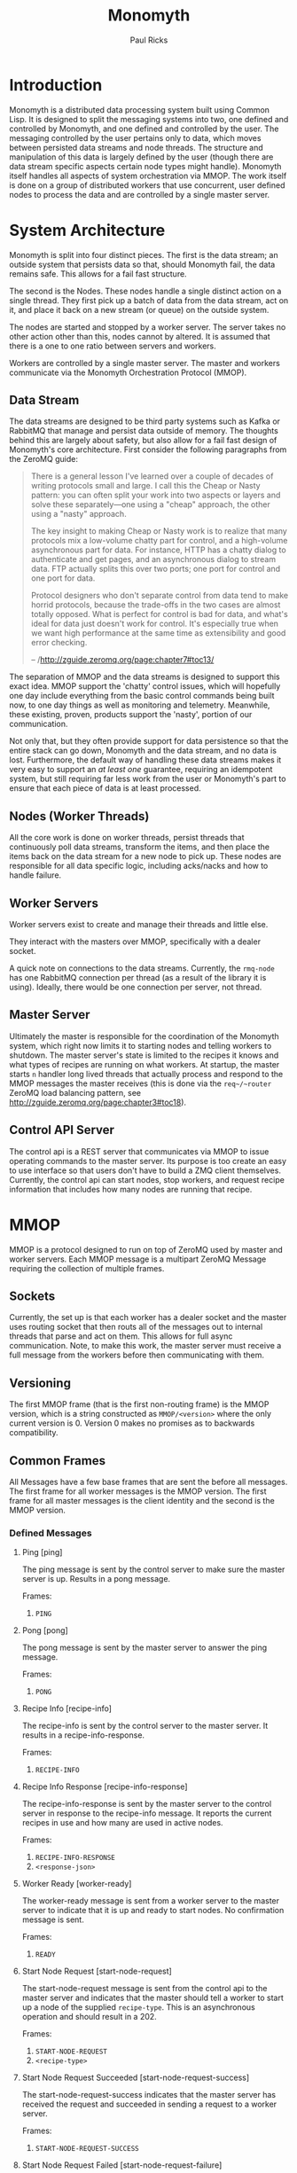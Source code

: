 #+TITLE: Monomyth
#+AUTHOR: Paul Ricks

* Introduction
  Monomyth is a distributed data processing system built using Common Lisp.
  It is designed to split the messaging systems into two, one defined and
  controlled by Monomyth, and one defined and controlled by the user.
  The messaging controlled by the user pertains only to data, which moves between
  persisted data streams and node threads.
  The structure and manipulation of this data is largely defined by the user
  (though there are data stream specific aspects certain node types might handle).
  Monomyth itself handles all aspects of system orchestration via MMOP.
  The work itself is done on a group of distributed workers that use concurrent,
  user defined nodes to process the data and are controlled by a single master server.

* System Architecture
  [[./system.png]]

  Monomyth is split into four distinct pieces.
  The first is the data stream; an outside system that persists data so that,
  should Monomyth fail, the data remains safe.
  This allows for a fail fast structure.

  The second is the Nodes.
  These nodes handle a single distinct action on a single thread.
  They first pick up a batch of data from the data stream, act on it, and place it
  back on a new stream (or queue) on the outside system.

  The nodes are started and stopped by a worker server.
  The server takes no other action other than this, nodes cannot by altered.
  It is assumed that there is a one to one ratio between servers and workers.

  Workers are controlled by a single master server.
  The master and workers communicate via the Monomyth Orchestration Protocol (MMOP).

** Data Stream
   The data streams are designed to be third party systems such as Kafka or RabbitMQ
   that manage and persist data outside of memory.
   The thoughts behind this are largely about safety, but also allow for a fail
   fast design of Monomyth's core architecture.
   First consider the following paragraphs from the ZeroMQ guide:

   #+BEGIN_QUOTE
   There is a general lesson I've learned over a couple of decades of writing
   protocols small and large.
   I call this the Cheap or Nasty pattern: you can often split your work into
   two aspects or layers and solve these separately—one using a "cheap" approach,
   the other using a "nasty" approach.

   The key insight to making Cheap or Nasty work is to realize that many protocols
   mix a low-volume chatty part for control, and a high-volume asynchronous part for data.
   For instance, HTTP has a chatty dialog to authenticate and get pages, and an
   asynchronous dialog to stream data.
   FTP actually splits this over two ports; one port for control and one port for data.

   Protocol designers who don't separate control from data tend to make horrid protocols,
   because the trade-offs in the two cases are almost totally opposed.
   What is perfect for control is bad for data, and what's ideal for data just doesn't
   work for control.
   It's especially true when we want high performance at the same time as
   extensibility and good error checking.

   -- /http://zguide.zeromq.org/page:chapter7#toc13/
   #+END_QUOTE

   The separation of MMOP and the data streams is designed to support this exact idea.
   MMOP support the 'chatty' control issues, which will hopefully one day include
   everything from the basic control commands being built now, to one day things as well
   as monitoring and telemetry.
   Meanwhile, these existing, proven, products support the 'nasty', portion of our
   communication.

   Not only that, but they often provide support for data persistence so that the
   entire stack can go down, Monomyth and the data stream, and no data is lost.
   Furthermore, the default way of handling these data streams makes it very easy
   to support an /at least one/ guarantee, requiring an idempotent system, but still
   requiring far less work from the user or Monomyth's part to ensure that each
   piece of data is at least processed.

** Nodes (Worker Threads)
   All the core work is done on worker threads, persist threads that continuously
   poll data streams, transform the items, and then place the items back on the
   data stream for a new node to pick up.
   These nodes are responsible for all data specific logic, including acks/nacks
   and how to handle failure.

** Worker Servers
   Worker servers exist to create and manage their threads and little else.

   They interact with the masters over MMOP, specifically with a dealer socket.

   A quick note on connections to the data streams.
   Currently, the ~rmq-node~ has one RabbitMQ connection per thread (as a result
   of the library it is using).
   Ideally, there would be one connection per server, not thread.

** Master Server
   Ultimately the master is responsible for the coordination of the Monomyth system,
   which right now limits it to starting nodes and telling workers to shutdown.
   The master server's state is limited to the recipes it knows and what types of
   recipes are running on what workers.
   At startup, the master starts ~n~ handler long lived threads that actually process
   and respond to the MMOP messages the master receives (this is done via the ~req~/~router~
   ZeroMQ load balancing pattern, see http://zguide.zeromq.org/page:chapter3#toc18).

** Control API Server
    The control api is a REST server that communicates via MMOP to issue operating
    commands to the master server.
    Its purpose is too create an easy to use interface so that users don't have to
    build a ZMQ client themselves.
    Currently, the control api can start nodes, stop workers, and request recipe
    information that includes how many nodes are running that recipe.

* MMOP
  MMOP is a protocol designed to run on top of ZeroMQ used by master and worker servers.
  Each MMOP message is a multipart ZeroMQ Message requiring the collection of multiple frames.

** Sockets
   Currently, the set up is that each worker has a dealer socket and the master
   uses routing socket that then routs all of the messages out to internal threads
   that parse and act on them.
   This allows for full async communication.
   Note, to make this work, the master server must receive a full message from the
   workers before then communicating with them.

** Versioning
   The first MMOP frame (that is the first non-routing frame) is the MMOP version,
   which is a string constructed as ~MMOP/<version>~ where the only current
   version is 0.
   Version 0 makes no promises as to backwards compatibility.

** Common Frames
   All Messages have a few base frames that are sent the before all messages.
   The first frame for all worker messages is the MMOP version.
   The first frame for all master messages is the client identity and the second
   is the MMOP version.

*** Defined Messages
**** Ping [ping]

    The ping message is sent by the control server to make sure the master server
    is up.
    Results in a pong message.

    Frames:
    1. ~PING~

**** Pong [pong]

    The pong message is sent by the master server to answer the ping message.

    Frames:
    1. ~PONG~

**** Recipe Info [recipe-info]

    The recipe-info is sent by the control server to the master server.
    It results in a recipe-info-response.

    Frames:
    1. ~RECIPE-INFO~

**** Recipe Info Response [recipe-info-response]

    The recipe-info-response is sent by the master server to the control server
    in response to the recipe-info message.
    It reports the current recipes in use and how many are used in active nodes.

    Frames:
    1. ~RECIPE-INFO-RESPONSE~
    2. ~<response-json>~

**** Worker Ready [worker-ready]

    The worker-ready message is sent from a worker server to the master server
    to indicate that it is up and ready to start nodes.
    No confirmation message is sent.

    Frames:
    1. ~READY~

**** Start Node Request [start-node-request]

    The start-node-request message is sent from the control api to the master
    server and indicates that the master should tell a worker to start up a node
    of the supplied ~recipe-type~.
    This is an asynchronous operation and should result in a 202.

    Frames:
    1. ~START-NODE-REQUEST~
    2. ~<recipe-type>~

**** Start Node Request Succeeded [start-node-request-success]

    The start-node-request-success indicates that the master server has received
    the request and succeeded in sending a request to a worker server.

    Frames:
    1. ~START-NODE-REQUEST-SUCCESS~

**** Start Node Request Failed [start-node-request-failure]

    The start-node-request-failure indicates that the master server has received
    the request but was unable to act on it for some ~failure-reason~.
    The master server also sends the expected ~status-code~ that the api should
    return.

    Frames:
    1. ~START-NODE-REQUEST-FAILED~
    2. ~<failure-reason>~
    3. ~<status-code>~

**** Start Node [start-node]

    The start-node message is sent from the master server to a worker using
    the supplied recipe.
    The supplied recipe (~<recipe byte array>~) is the result of serializing the
    recipe object using ~cl-store~ and ~flexi-streams~.
    The recipe sent is an object that is the child of some node type that can talk
    to a data stream (for instance the ~rmq-node~).
    The worker *must* know this recipe class in advance, or the node creation will
    fail.

    Frames:
    1. ~START-NODE~
    2. ~<recipe type>~
    3. ~<recipe byte array>~

**** Start Node Succeeded [start-node-success]

     The start-node-success message is sent from a worker server to the master server
     in response to the start-node recipe, indicating that the node thread has been
     successfully spun up.

     Frames:
     1. ~START-NODE-SUCCESS~
     2. ~<recipe type>~

**** Start Node Failed [start-node-failure]

     The start-node-failure message is sent from a worker server to the master server
     in response to the start-node recipe, indicating that the node thread has failed
     to spin up.

     Frames:
     1. ~START-NODE-FAILURE~
     2. ~<recipe type>~
     3. ~<reason-category>~
     4. ~<reason-string>~

**** Stop Worker Request [stop-worker-request]

    The stop-worker-request message is sent by the control api to request that the
    supplied worker needs to be shut down.

    Frames:
    1. ~STOP-WORKER-REQUEST~
    2. ~<worker-id>~

**** Stop Worker Request Succeeded [stop-worker-request-success]

    The stop-worker-request-success message indicates to the control api that the
    master server has received the request and successfully sent a request to the
    worker server.

    Frames:
    1. ~STOP-WORKER-REQUEST-SUCCESS~

**** Stop Worker Request Failed [stop-worker-request-failure]

    The stop-worker-request-failure message indicates to the control api that the
    master server has received the request but was unable to send out the request.
    The message contains the ~error-message~ and which ~status-code~ the control api
    should report.

    Frames:
    1. ~STOP-WORKER-REQUEST-FAILURE~
    2. ~<error-message>~
    3. ~<status-code>~

**** Stop Worker [stop-worker]

     Instructs a worker to shutdown all threads and connections.
     Results in no return message (right now).

     Frames:
     1. ~SHUTDOWN~
